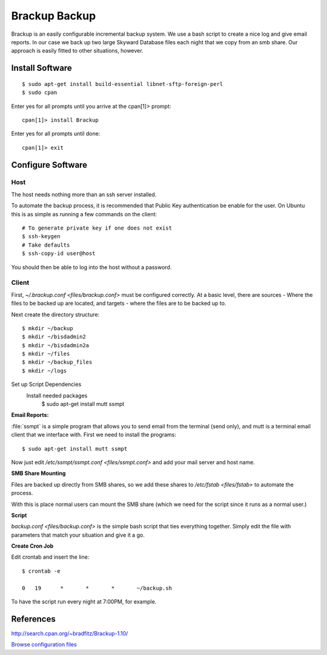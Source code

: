 .. _brackup_howto:
.. index:: backup, brackup

==============
Brackup Backup
==============

Brackup is an easily configurable incremental backup system. We use a bash script to create a nice log and give email reports.
In our case we back up two large Skyward Database files each night that we copy from an smb share. Our approach is easily fitted to other situations, however.

Install Software
================
::

    $ sudo apt-get install build-essential libnet-sftp-foreign-perl
    $ sudo cpan

Enter yes for all prompts until you arrive at the cpan[1]>  prompt::

    cpan[1]> install Brackup

Enter yes for all prompts until done::

    cpan[1]> exit

Configure Software
==================

Host
^^^^

The host needs nothing more than an ssh server installed.

To automate the backup process, it is recommended that Public Key authentication be enable for the user. On Ubuntu this is as simple as running a few commands on the client::

    # To generate private key if one does not exist
    $ ssh-keygen
    # Take defaults
    $ ssh-copy-id user@host

You should then be able to log into the host without a password.

Client
^^^^^^

First, `~/.brackup.conf <files/brackup.conf>` must be configured correctly. At a basic level, there are sources - Where the files to be backed up are located, and targets - where the files are to be backed up to.

Next create the directory structure::

    $ mkdir ~/backup
    $ mkdir ~/bisdadmin2
    $ mkdir ~/bisdadmin2a
    $ mkdir ~/files
    $ mkdir ~/backup_files
    $ mkdir ~/logs

Set up Script Dependencies
    Install needed packages
        $ sudo apt-get install mutt ssmpt

**Email Reports:**

:file:`ssmpt` is a simple program that allows you to send email from the terminal (send only), and mutt is a terminal email client that we interface with. First we need to install the programs::


    $ sudo apt-get install mutt ssmpt

Now just edit `/etc/ssmpt/ssmpt.conf <files/ssmpt.conf>` and add your mail server and host name.

**SMB Share Mounting**

Files are backed up directly from SMB shares, so we add these shares to `/etc/fstab <files/fstab>` to automate the process.

With this is place normal users can mount the SMB share (which we need for the script since it runs as a normal user.)

**Script**

`backup.conf <files/backup.conf>` is the simple bash script that ties everything together. Simply edit the file with parameters that match your situation and give it a go.


**Create Cron Job**

Edit crontab and insert the line: ::

    $ crontab -e

    0	19	*	*	*	~/backup.sh

To have the script run every night at 7:00PM, for example.

References
==========

http://search.cpan.org/~bradfitz/Brackup-1.10/

`Browse configuration files <files/>`_
